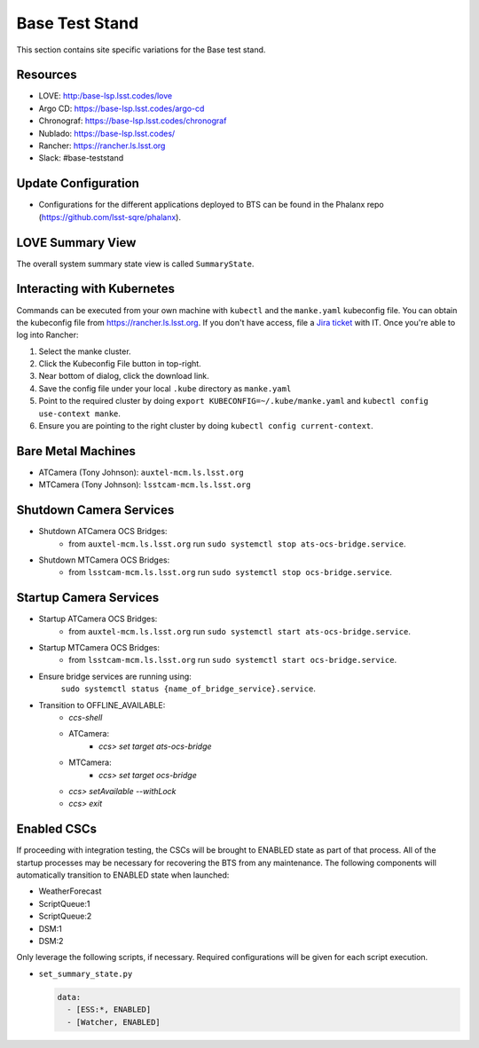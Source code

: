 Base Test Stand
=================

This section contains site specific variations for the Base test stand.

.. _Deployment-Activities-BTS-Resources:

Resources
---------

* LOVE: http:/base-lsp.lsst.codes/love
* Argo CD: https://base-lsp.lsst.codes/argo-cd
* Chronograf: https://base-lsp.lsst.codes/chronograf
* Nublado: https://base-lsp.lsst.codes/
* Rancher: https://rancher.ls.lsst.org 
* Slack: #base-teststand

.. _Deployment-Activities-BTS-Update-Configuration:

Update Configuration
--------------------

* Configurations for the different applications deployed to BTS can be found in the Phalanx repo (https://github.com/lsst-sqre/phalanx).

.. _Deployment-Activities-BTS-LOVE-Summary:

LOVE Summary View
-----------------

The overall system summary state view is called ``SummaryState``.

.. .. _Deployment-Activities-BTS-Federation-Check:

.. Checking the Number of Federations
.. ----------------------------------

.. This uses a script in https://github.com/lsst-ts/k8s-admin.
.. Run ``./feds-check`` from a machine with ``kubectl`` and the proper kubeconfig file.

Interacting with Kubernetes
---------------------------
Commands can be executed from your own machine with ``kubectl`` and the ``manke.yaml`` kubeconfig file.
You can obtain the kubeconfig file from https://rancher.ls.lsst.org. If you don't have access, file a `Jira ticket <https://rubinobs.atlassian.net/jira/software/c/projects/IHS/boards/201>`_ with IT.
Once you're able to log into Rancher:

#. Select the manke cluster.
#. Click the Kubeconfig File button in top-right.
#. Near bottom of dialog, click the download link.
#. Save the config file under your local ``.kube`` directory as ``manke.yaml``
#. Point to the required cluster by doing ``export KUBECONFIG=~/.kube/manke.yaml`` and ``kubectl config use-context manke``.
#. Ensure you are pointing to the right cluster by doing ``kubectl config current-context``.

.. _Deployment-Activities-BTS-BareMetal:

Bare Metal Machines
-------------------
* ATCamera (Tony Johnson): ``auxtel-mcm.ls.lsst.org``
* MTCamera (Tony Johnson): ``lsstcam-mcm.ls.lsst.org``

.. _Deployment-Activities-BTS-Camera-Shutdown:

Shutdown Camera Services
------------------------

* Shutdown ATCamera OCS Bridges:
    * from ``auxtel-mcm.ls.lsst.org`` run ``sudo systemctl stop ats-ocs-bridge.service``.
* Shutdown MTCamera OCS Bridges:
    * from ``lsstcam-mcm.ls.lsst.org`` run ``sudo systemctl stop ocs-bridge.service``.

.. _Deployment-Activities-BTS-Camera-Startup:

Startup Camera Services
-----------------------

* Startup ATCamera OCS Bridges:
    * from ``auxtel-mcm.ls.lsst.org`` run ``sudo systemctl start ats-ocs-bridge.service``.
* Startup MTCamera OCS Bridges:
    * from ``lsstcam-mcm.ls.lsst.org`` run ``sudo systemctl start ocs-bridge.service``.
* Ensure bridge services are running using:
    ``sudo systemctl status {name_of_bridge_service}.service``.
* Transition to OFFLINE_AVAILABLE:
    * *ccs-shell*
    * ATCamera:
        * *ccs> set target ats-ocs-bridge*
    * MTCamera:
        * *ccs> set target ocs-bridge*
    * *ccs> setAvailable --withLock*
    * *ccs> exit*

.. _Deployment-Activities-BTS-Enabled-CSCs:

Enabled CSCs
------------

If proceeding with integration testing, the CSCs will be brought to ENABLED state as part of that process.
All of the startup processes may be necessary for recovering the BTS from any maintenance.
The following components will automatically transition to ENABLED state when launched:

* WeatherForecast
* ScriptQueue:1
* ScriptQueue:2
* DSM:1
* DSM:2

Only leverage the following scripts, if necessary.
Required configurations will be given for each script execution.

* ``set_summary_state.py``

  .. code:: bash

    data:
      - [ESS:*, ENABLED]
      - [Watcher, ENABLED]
